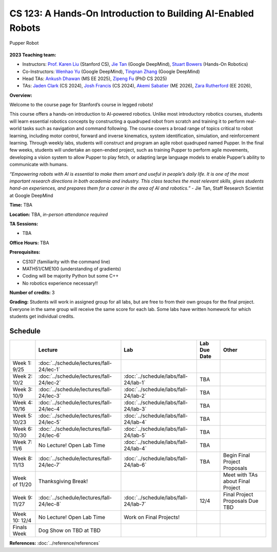 CS 123: A Hands-On Introduction to Building AI-Enabled Robots
#######################################################

.. figure:: _static/pupper_splash.jpg
    :align: center
    :alt: Pupper

    Pupper Robot

**2023 Teaching team:** 

* Instructors: `Prof. Karen Liu <https://tml.stanford.edu/people/karen-liu>`_ (Stanford CS), `Jie Tan <https://www.jie-tan.net/>`_ (Google DeepMind), `Stuart Bowers <https://handsonrobotics.org/>`_ (Hands-On Robotics)
* Co-Instructors: `Wenhao Yu <https://wenhaoyu.weebly.com/>`_ (Google DeepMind), `Tingnan Zhang <https://www.linkedin.com/in/tingnanzhang/>`_ (Google DeepMind)
* Head TAs: `Ankush Dhawan <https://www.linkedin.com/in/ankush-dhawan/>`_ (MS EE 2025), `Zipeng Fu <https://zipengfu.github.io/>`_ (PhD CS 2025)
* TAs: `Jaden Clark <https://jadenvc.github.io/>`_ (CS 2024), `Josh Francis <https://www.linkedin.com/in/josh--francis/>`_ (CS 2024), `Akemi Sabatier <https://www.linkedin.com/in/akemisab/>`_ (ME 2026), `Zara Rutherford <https://www.linkedin.com/in/zara-rutherford-2a18a31b2/?originalSubdomain=be>`_ (EE 2026), 

**Overview:**

Welcome to the course page for Stanford’s course in legged robots!

This course offers a hands-on introduction to AI-powered robotics. Unlike most introductory robotics courses, students will learn essential robotics concepts by constructing a quadruped robot from scratch and training it to perform real-world tasks such as navigation and command following. The course covers a broad range of topics critical to robot learning, including motor control, forward and inverse kinematics, system identification, simulation, and reinforcement learning. Through weekly labs, students will construct and program an agile robot quadruped named Pupper. In the final few weeks, students will undertake an open-ended project, such as training Pupper to perform agile movements, developing a vision system to allow Pupper to play fetch, or adapting large language models to enable Pupper’s ability to communicate with humans.

*“Empowering robots with AI is essential to make them smart and useful in people’s daily life. It is one of the most important research directions in both academia and industry. This class teaches the most relevant skills, gives students hand-on experiences, and prepares them for a career in the area of AI and robotics.”* - Jie Tan, Staff Research Scientist at Google DeepMind

**Time:** TBA

**Location:** TBA, *in-person attendance required*

**TA Sessions:**

* TBA

**Office Hours:**
TBA

**Prerequisites:**

* CS107 (familiarity with the command line) 

* MATH51/CME100 (understanding of gradients)

* Coding will be majority Python but some C++

* No robotics experience necessary!!

**Number of credits:** 3

**Grading:** Students will work in assigned group for all labs, but are free to from their own groups for the final project. Everyone in the same group will receive the same score for each lab. Some labs have written homework for which students get individual credits.



Schedule
===========

+------------------+---------------------------------------------------+-------------------------------------------+------------------+-----------------------------------+
|                  | Lecture                                           | Lab                                       | Lab Due Date     | Other                             |
+==================+===================================================+===========================================+==================+===================================+
| Week 1: 9/25     | :doc:`../schedule/lectures/fall-24/lec-1`         |                                           |                  |                                   |
+------------------+---------------------------------------------------+-------------------------------------------+------------------+-----------------------------------+
| Week 2: 10/2     | :doc:`../schedule/lectures/fall-24/lec-2`         | :doc:`../schedule/labs/fall-24/lab-1`     | TBA              |                                   |
+------------------+---------------------------------------------------+-------------------------------------------+------------------+-----------------------------------+
| Week 3: 10/9     | :doc:`../schedule/lectures/fall-24/lec-3`         | :doc:`../schedule/labs/fall-24/lab-2`     | TBA              |                                   |
+------------------+---------------------------------------------------+-------------------------------------------+------------------+-----------------------------------+
| Week 4: 10/16    | :doc:`../schedule/lectures/fall-24/lec-4`         | :doc:`../schedule/labs/fall-24/lab-3`     | TBA              |                                   |
+------------------+---------------------------------------------------+-------------------------------------------+------------------+-----------------------------------+
| Week 5: 10/23    | :doc:`../schedule/lectures/fall-24/lec-5`         | :doc:`../schedule/labs/fall-24/lab-4`     | TBA              |                                   |
+------------------+---------------------------------------------------+-------------------------------------------+------------------+-----------------------------------+
| Week 6: 10/30    | :doc:`../schedule/lectures/fall-24/lec-6`         | :doc:`../schedule/labs/fall-24/lab-5`     | TBA              |                                   |
+------------------+---------------------------------------------------+-------------------------------------------+------------------+-----------------------------------+
| Week 7: 11/6     | No Lecture! Open Lab Time                         | :doc:`../schedule/labs/fall-24/lab-4`     | TBA              |                                   |
+------------------+---------------------------------------------------+-------------------------------------------+------------------+-----------------------------------+
| Week 8: 11/13    | :doc:`../schedule/lectures/fall-24/lec-7`         | :doc:`../schedule/labs/fall-24/lab-6`     | TBA              | Begin Final Project Proposals     |
+------------------+---------------------------------------------------+-------------------------------------------+------------------+-----------------------------------+
| Week of 11/20    | Thanksgiving Break!                               |                                           |                  | Meet with TAs about Final Project |
+------------------+---------------------------------------------------+-------------------------------------------+------------------+-----------------------------------+
| Week 9: 11/27    | :doc:`../schedule/lectures/fall-24/lec-8`         | :doc:`../schedule/labs/fall-24/lab-7`     | 12/4             | Final Project Proposals Due TBD   |
+------------------+---------------------------------------------------+-------------------------------------------+------------------+-----------------------------------+
| Week 10: 12/4    | No Lecture! Open Lab Time                         | Work on Final Projects!                   |                  |                                   |
+------------------+---------------------------------------------------+-------------------------------------------+------------------+-----------------------------------+
| Finals Week      | Dog Show on TBD at TBD                            |                                           |                  |                                   |
+------------------+---------------------------------------------------+-------------------------------------------+------------------+-----------------------------------+

**References:** :doc:`../reference/references`
    
